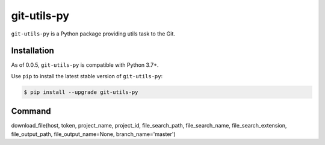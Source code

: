 git-utils-py
=============

.. image:: https://badge.fury.io/py/git-utils-py.svg
   :target: https://badge.fury.io/py/git-utils-py

.. image:: https://img.shields.io/pypi/pyversions/git-utils-py.svg
   :target: https://pypi.python.org/pypi/git-utils-py

.. image:: https://img.shields.io/badge/code%20style-black-000000.svg
    :target: https://github.com/python/black

``git-utils-py`` is a Python package providing utils task to the Git.

Installation
------------

As of 0.0.5, ``git-utils-py`` is compatible with Python 3.7+.

Use ``pip`` to install the latest stable version of ``git-utils-py``:

.. code-block:: console

   $ pip install --upgrade git-utils-py

Command
-------------
download_file(host, token, project_name, project_id, file_search_path, file_search_name, file_search_extension,
file_output_path, file_output_name=None, branch_name='master')
